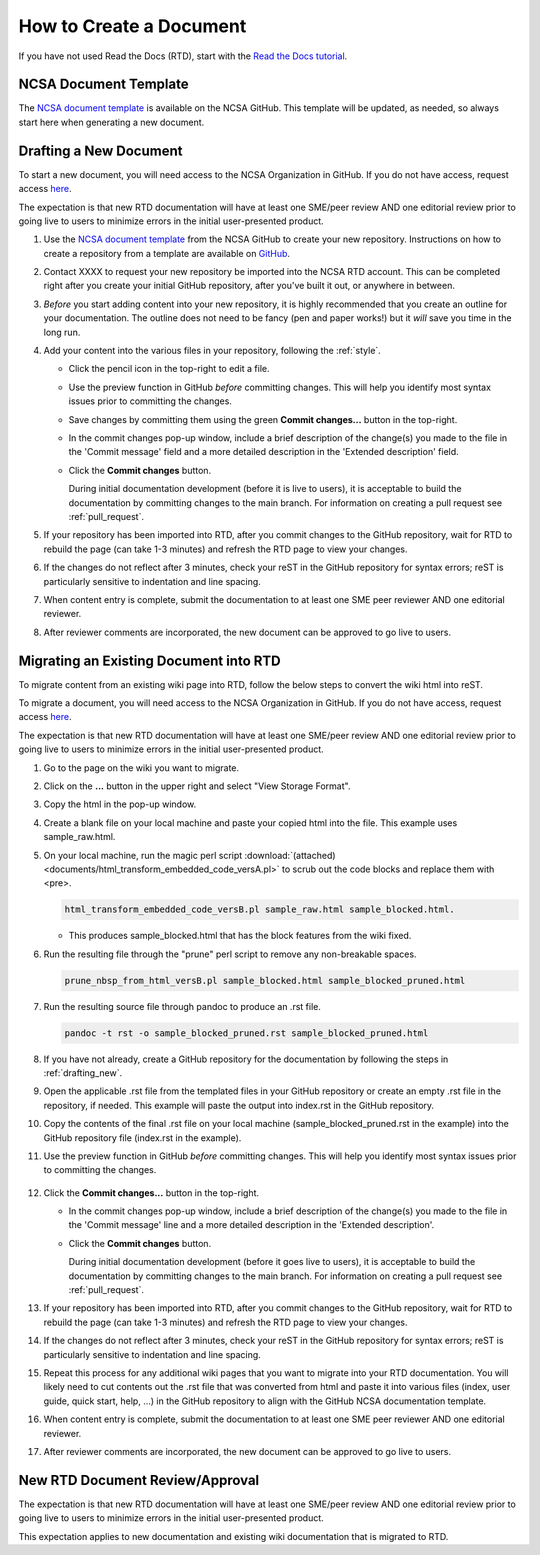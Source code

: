 .. _create:

How to Create a Document
=========================

If you have not used Read the Docs (RTD), start with the `Read the Docs tutorial`_.

.. _Read the Docs tutorial: https://docs.readthedocs.io/en/stable/tutorial/

NCSA Document Template
-----------------------

The `NCSA document template`_ is available on the NCSA GitHub. This template will be updated, as needed, so always start here when generating a new document.

.. _NCSA document template: https://github.com/ncsa/user_documentation_template

.. _drafting_new:

Drafting a New Document
------------------------

To start a new document, you will need access to the NCSA Organization in GitHub. If you do not have access, request access `here`_.

.. _here: https://wiki.ncsa.illinois.edu/display/NCSASoftware/GitHub

The expectation is that new RTD documentation will have at least one SME/peer review AND one editorial review prior to going live to users to minimize errors in the initial user-presented product.

1. Use the `NCSA document template`_ from the NCSA GitHub to create your new repository. Instructions on how to create a repository from a template are available on `GitHub <https://docs.github.com/en/repositories/creating-and-managing-repositories/creating-a-repository-from-a-template/#creating-a-repository-from-a-template>`_.
2. Contact XXXX to request your new repository be imported into the NCSA RTD account. This can be completed right after you create your initial GitHub repository, after you've built it out, or anywhere in between.
3. *Before* you start adding content into your new repository, it is highly recommended that you create an outline for your documentation. The outline does not need to be fancy (pen and paper works!) but it *will* save you time in the long run.
4. Add your content into the various files in your repository, following the :ref:`style`.

   - Click the pencil icon in the top-right to edit a file.

     .. image:: images/edit-button-marked.png
        :alt: GitHub edit button
        :width: 700

   - Use the preview function in GitHub *before* committing changes. This will help you identify most syntax issues prior to committing the changes.

     .. image:: images/preview-button.png
         :alt: GitHub preview button
         :width: 400

   - Save changes by committing them using the green **Commit changes...** button in the top-right.

     .. image:: images/commit-button.png
         :alt: GitHub commit button
         :width: 400

   - In the commit changes pop-up window, include a brief description of the change(s) you made to the file in the 'Commit message' field and a more detailed description in the 'Extended description' field.
     
   - Click the **Commit changes** button.

     During initial documentation development (before it is live to users), it is acceptable to build the documentation by committing changes to the main branch. For information on creating a pull request see :ref:`pull_request`.

     .. image:: images/commit-pop-up-marked.png
         :alt: GitHub commit changes pop-up window
         :width: 400

5. If your repository has been imported into RTD, after you commit changes to the GitHub repository, wait for RTD to rebuild the page (can take 1-3 minutes) and refresh the RTD page to view your changes. 
6. If the changes do not reflect after 3 minutes, check your reST in the GitHub repository for syntax errors; reST is particularly sensitive to indentation and line spacing. 
7. When content entry is complete, submit the documentation to at least one SME peer reviewer AND one editorial reviewer.
8. After reviewer comments are incorporated, the new document can be approved to go live to users.

Migrating an Existing Document into RTD
----------------------------------------

To migrate content from an existing wiki page into RTD, follow the below steps to convert the wiki html into reST.

To migrate a document, you will need access to the NCSA Organization in GitHub. If you do not have access, request access `here`_.

.. _here: https://wiki.ncsa.illinois.edu/display/NCSASoftware/GitHub

The expectation is that new RTD documentation will have at least one SME/peer review AND one editorial review prior to going live to users to minimize errors in the initial user-presented product.

1. Go to the page on the wiki you want to migrate.
2. Click on the **...** button in the upper right and select "View Storage Format".
3. Copy the html in the pop-up window.
4. Create a blank file on your local machine and paste your copied html into the file. This example uses sample_raw.html.
5. On your local machine, run the magic perl script :download:`(attached) <documents/html_transform_embedded_code_versA.pl>` to scrub out the code blocks and replace them with <pre>. 

   .. code-block:: console

      html_transform_embedded_code_versB.pl sample_raw.html sample_blocked.html. 

   - This produces sample_blocked.html that has the block features from the wiki fixed.

6. Run the resulting file through the "prune" perl script to remove any non-breakable spaces.

   .. code-block:: console
      
      prune_nbsp_from_html_versB.pl sample_blocked.html sample_blocked_pruned.html

7. Run the resulting source file through pandoc to produce an .rst file.

   .. code-block:: console

      pandoc -t rst -o sample_blocked_pruned.rst sample_blocked_pruned.html

8. If you have not already, create a GitHub repository for the documentation by following the steps in :ref:`drafting_new`.
9. Open the applicable .rst file from the templated files in your GitHub repository or create an empty .rst file in the repository, if needed. This example will paste the output into index.rst in the GitHub repository.
10. Copy the contents of the final .rst file on your local machine (sample_blocked_pruned.rst in the example) into the GitHub repository file (index.rst in the example).
11. Use the preview function in GitHub *before* committing changes. This will help you identify most syntax issues prior to committing the changes.

     .. image:: images/preview-button.png
         :alt: GitHub preview button
         :width: 400

12. Click the **Commit changes...** button in the top-right.

    .. image:: images/commit-button.png
       :alt: GitHub commit changes button
       :width: 400

    - In the commit changes pop-up window, include a brief description of the change(s) you made to the file in the 'Commit message' line and a more detailed description in the 'Extended description'.

    - Click the **Commit changes** button.

      During initial documentation development (before it goes live to users), it is acceptable to build the documentation by committing changes to the main branch. For information on creating a pull request see :ref:`pull_request`.

      .. image:: images/commit-pop-up-marked.png
          :alt: GitHub commit changes pop-up window
          :width: 500

13. If your repository has been imported into RTD, after you commit changes to the GitHub repository, wait for RTD to rebuild the page (can take 1-3 minutes) and refresh the RTD page to view your changes. 
14. If the changes do not reflect after 3 minutes, check your reST in the GitHub repository for syntax errors; reST is particularly sensitive to indentation and line spacing. 
15. Repeat this process for any additional wiki pages that you want to migrate into your RTD documentation. You will likely need to cut contents out the .rst file that was converted from html and paste it into various files (index, user guide, quick start, help, ...) in the GitHub repository to align with the GitHub NCSA documentation template.
16. When content entry is complete, submit the documentation to at least one SME peer reviewer AND one editorial reviewer.
17. After reviewer comments are incorporated, the new document can be approved to go live to users.

.. _create_review:

New RTD Document Review/Approval
---------------------------------

The expectation is that new RTD documentation will have at least one SME/peer review AND one editorial review prior to going live to users to minimize errors in the initial user-presented product.

This expectation applies to new documentation and existing wiki documentation that is migrated to RTD.
